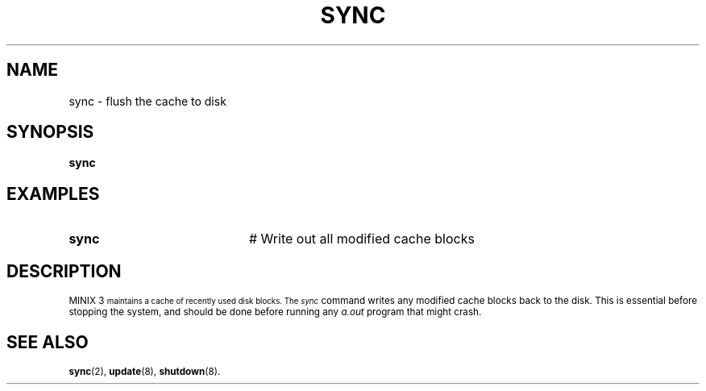 .TH SYNC 8
.SH NAME
sync \- flush the cache to disk
.SH SYNOPSIS
\fBsync\fR
.br
.de FL
.TP
\\fB\\$1\\fR
\\$2
..
.de EX
.TP 20
\\fB\\$1\\fR
# \\$2
..
.SH EXAMPLES
.EX "sync" "Write out all modified cache blocks"
.SH DESCRIPTION
.PP
\s-1MINIX 3\s-1
maintains a cache of recently used disk blocks.
The 
.I sync
command writes any modified cache blocks back to the disk.
This is essential before stopping the system, and should be done before
running any
.I a.out
program that might crash.
.SH "SEE ALSO"
.BR sync (2),
.BR update (8),
.BR shutdown (8).
